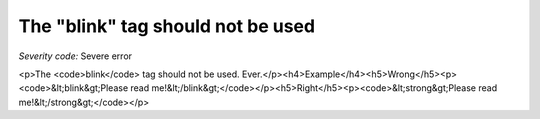 ===============================
The "blink" tag should not be used
===============================

*Severity code:* Severe error

.. php:class:: blinkIsNotUsed

<p>The <code>blink</code> tag should not be used. Ever.</p><h4>Example</h4><h5>Wrong</h5><p><code>&lt;blink&gt;Please read me!&lt;/blink&gt;</code></p><h5>Right</h5><p><code>&lt;strong&gt;Please read me!&lt;/strong&gt;</code></p>
